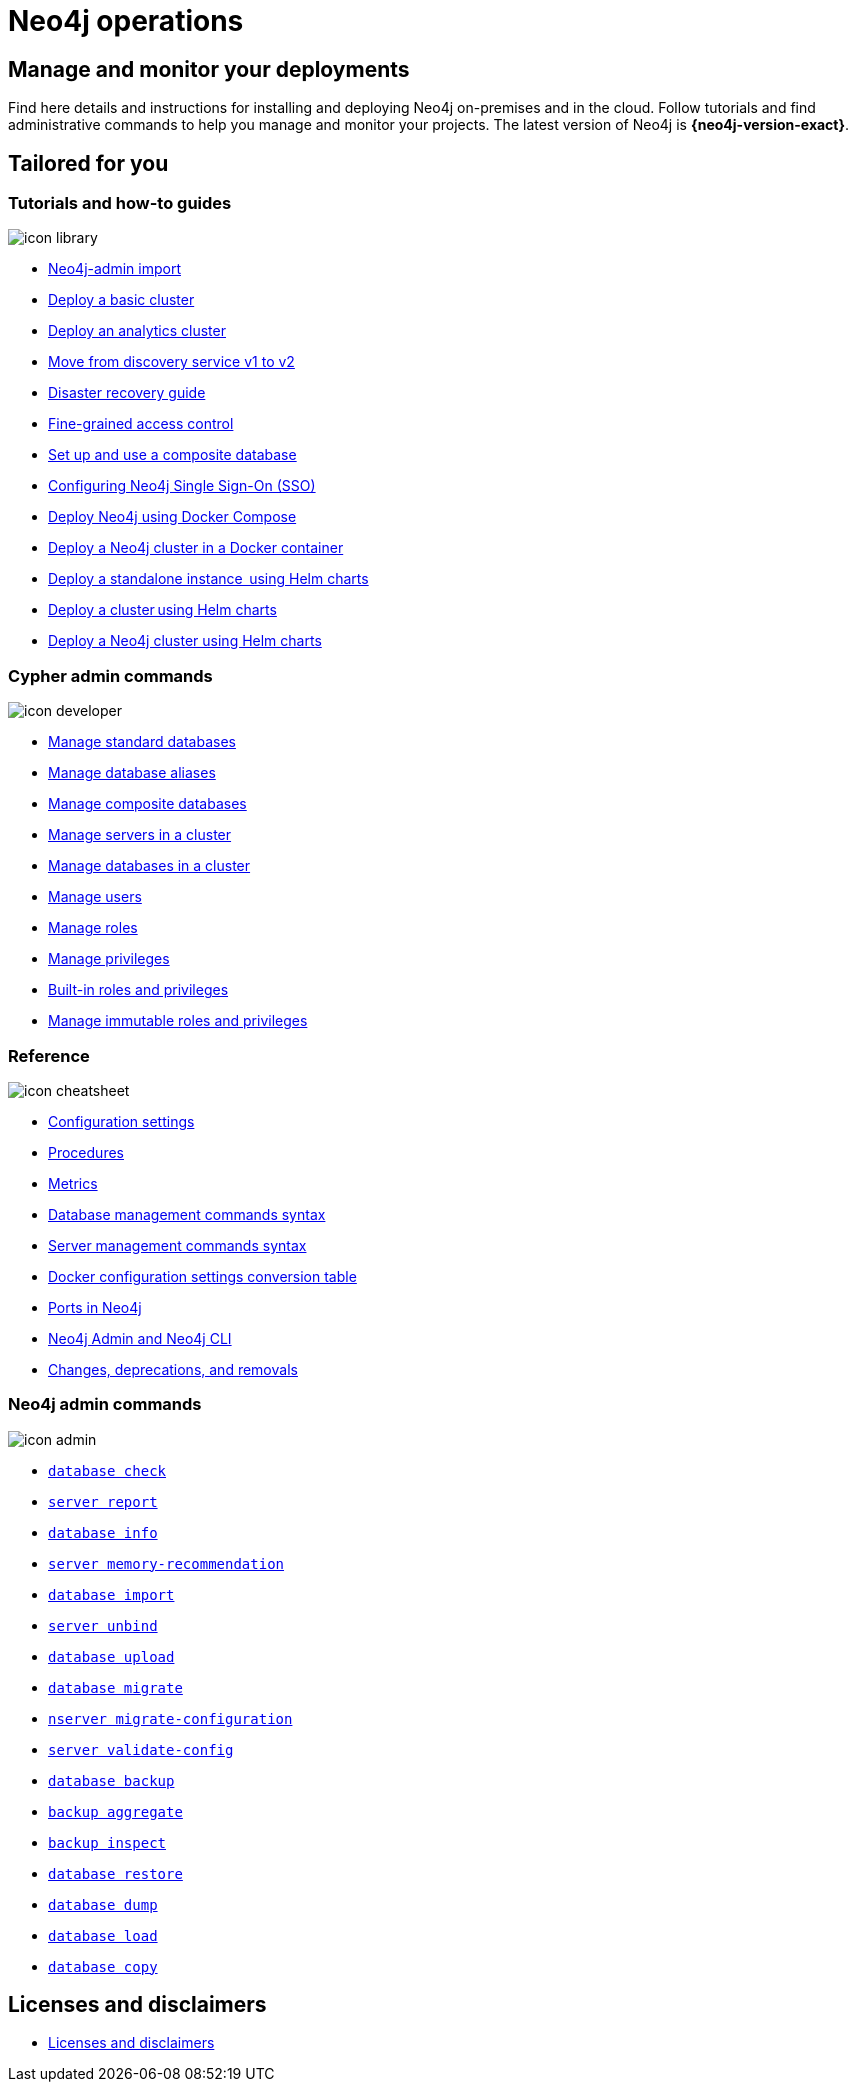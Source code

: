 [[operations-manual]]
= Neo4j operations
:page-layout: docs-ndl
:page-theme: docs
:page-role: hub
:page-show-home-link: true
:page-hide-nav-title: true
// :page-disablefeedback: true
:page-toclevels: -1
:neo4j-buildnumber: {neo4j-version}
:download-center-uri: https://neo4j.com/deployment-center/
:lucene-version: 5_4_0
:lucene-version-printed: 5.4.0
:lucene-base-uri: http://lucene.apache.org/core/{lucene-version}

:console: 0

[.display.cards.selectable]

== Manage and monitor your deployments

Find here details and instructions for installing and deploying Neo4j on-premises and in the cloud.
Follow tutorials and find administrative commands to help you manage and monitor your projects.
The latest version of Neo4j is *{neo4j-version-exact}*.

[.widget.lists]
== Tailored for you

=== Tutorials and how-to guides

[.icon]
image:icon-library.svg[]

[.list]
* xref:tutorial/neo4j-admin-import.adoc[Neo4j-admin import]
* xref:clustering/setup/deploy.adoc[Deploy a basic cluster]
* xref:clustering/setup/analytics-cluster.adoc[Deploy an analytics cluster]
* xref:/clustering/setup/discovery.adoc[Move from discovery service v1 to v2]
* xref:/clustering/disaster-recovery.adoc[Disaster recovery guide]
* xref:tutorial/access-control.adoc[Fine-grained access control]
* xref:tutorial/tutorial-composite-database.adoc[Set up and use a composite database]
* xref:tutorial/tutorial-sso-configuration.adoc[Configuring Neo4j Single Sign-On (SSO)]
* xref:docker/docker-compose-standalone.adoc[Deploy Neo4j using Docker Compose]
* xref:tutorial/tutorial-clustering-docker.adoc[Deploy a Neo4j cluster in a Docker container]
* xref:kubernetes/quickstart-standalone/index.adoc[Deploy a standalone instance  using Helm charts]
* xref:kubernetes/quickstart-cluster/index.adoc[Deploy a cluster using Helm charts]
* xref:kubernetes/quickstart-analytics-cluster.adoc[Deploy a Neo4j cluster using Helm charts]

=== Cypher admin commands

[.icon]
image:icon-developer.svg[]

[.list]
* xref:database-administration/standard-databases/naming-databases.adoc[Manage standard databases]
* xref:database-administration/aliases/naming-aliases.adoc[Manage database aliases]
* xref:database-administration/composite-databases/concepts.adoc[Manage composite databases]
* xref:clustering/servers.adoc[Manage servers in a cluster]
* xref:clustering/databases.adoc[Manage databases in a cluster]
* xref:authentication-authorization/manage-users.adoc[Manage users]
* xref:authentication-authorization/manage-roles.adoc[Manage roles]
* xref:authentication-authorization/manage-privileges.adoc[Manage privileges]
* xref:authentication-authorization/built-in-roles.adoc[Built-in roles and privileges]
* xref:authentication-authorization/immutable-roles-privileges.adoc[Manage immutable roles and privileges]

=== Reference

[.icon]
image:icon-cheatsheet.svg[]

[.list]
* xref:/configuration/configuration-settings.adoc[Configuration settings]
* xref:procedures.adoc[Procedures]
* xref:/monitoring/metrics/index.adoc[Metrics]
* xref:/database-administration/syntax.adoc[Database management commands syntax]
* xref:/clustering/server-syntax.adoc[Server management commands syntax]
* xref:/docker/ref-settings.adoc[Docker configuration settings conversion table]
* xref:/configuration/ports.adoc[Ports in Neo4j]
* xref:/tools/neo4j-admin/index.adoc[Neo4j Admin and Neo4j CLI]
* xref:changes-deprecations-removals.adoc[Changes, deprecations, and removals]

=== Neo4j admin commands

[.icon]
image:icon-admin.svg[]

[.list]
* xref:/tools/neo4j-admin/consistency-checker.adoc[`database check`]
* xref:/tools/neo4j-admin/neo4j-admin-report.adoc[`server report`]
* xref:/tools/neo4j-admin/neo4j-admin-store-info.adoc[`database info`]
* xref:/tools/neo4j-admin/neo4j-admin-memrec/[`server memory-recommendation`]
* xref:/tools/neo4j-admin/neo4j-admin-import/[`database import`]
* xref:/tools/neo4j-admin/unbind.adoc[`server unbind`]
* xref:/tools/neo4j-admin/upload-to-aura.adoc[`database upload`]
* xref:/tools/neo4j-admin/migrate-database.adoc[`database migrate`]
* xref:/tools/neo4j-admin/migrate-configuration.adoc[`nserver migrate-configuration`]
* xref:/tools/neo4j-admin/validate-config.adoc[`server validate-config`]
* xref:/backup-restore/online-backup.adoc[`database backup`]
* xref:/backup-restore/aggregate.adoc[`backup aggregate`]
* xref:backup-restore/inspect.adoc[`backup inspect`]
* xref:/backup-restore/restore-backup.adoc[`database restore`]
* xref:/backup-restore/offline-backup.adoc[`database dump`]
* xref:/backup-restore/restore-dump.adoc[`database load`]
* xref:/backup-restore/copy-database.adoc[`database copy`]

[.next-steps]
== Licenses and disclaimers

[.link]
* link:https://neo4j.com/docs/license[Licenses and disclaimers]